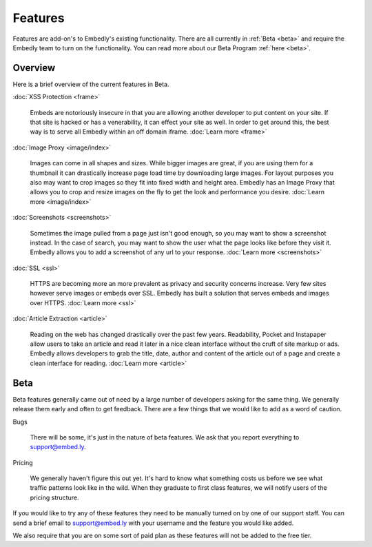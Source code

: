 Features
========

Features are add-on's to Embedly's existing functionality. There are all
currently in :ref:`Beta <beta>` and require the Embedly team to turn on the
functionality. You can read more about our Beta Program :ref:`here <beta>`.

Overview
--------
Here is a brief overview of the current features in Beta.

:doc:`XSS Protection <frame>`

  Embeds are notoriously insecure in that you are allowing another developer
  to put content on your site. If that site is hacked or has a venerability, it
  can effect your site as well. In order to get around this, the best way is to
  serve all Embedly within an off domain iframe. :doc:`Learn more <frame>`


:doc:`Image Proxy <image/index>`

  Images can come in all shapes and sizes. While bigger images are great, if you
  are using them for a thumbnail it can drastically increase page load time by
  downloading large images. For layout purposes you also may want to crop
  images so they fit into fixed width and height area. Embedly has an Image
  Proxy that allows you to crop and resize images on the fly to get the look
  and performance you desire. :doc:`Learn more <image/index>`


:doc:`Screenshots <screenshots>`

  Sometimes the image pulled from a page just isn't good enough, so you may
  want to show a screenshot instead. In the case of search, you may want to
  show the user what the page looks like before they visit it. Embedly allows
  you to add a screenshot of any url to your response.
  :doc:`Learn more <screenshots>`


:doc:`SSL <ssl>`

  HTTPS are becoming more an more prevalent as privacy and security concerns
  increase. Very few sites however serve images or embeds over SSL. Embedly has
  built a solution that serves embeds and images over HTTPS.
  :doc:`Learn more <ssl>`


:doc:`Article Extraction <article>`

  Reading on the web has changed drastically over the past few years.
  Readability, Pocket and Instapaper allow users to take an article and read it
  later in a nice clean interface without the cruft of site markup or ads.
  Embedly allows developers to grab the title, date, author and content of the
  article out of a page and create a clean interface for reading.
  :doc:`Learn more <article>`


.. _beta:

Beta
----
Beta features generally came out of need by a large number of developers asking
for the same thing. We generally release them early and often to get feedback.
There are a few things that we would like to add as a word of caution.

Bugs

  There will be some, it's just in the nature of beta features. We ask that you
  report everything to `support@embed.ly <mailto:support@embed.ly>`_.

Pricing

  We generally haven't figure this out yet. It's hard to know what something
  costs us before we see what traffic patterns look like in the wild. When they
  graduate to first class features, we will notify users of the pricing
  structure.

If you would like to try any of these features they need to be manually turned
on by one of our support staff. You can send a brief email to `support@embed.ly
<mailto:support@embed.ly>`_ with your username and the feature you would like
added.

We also require that you are on some sort of paid plan as these features will
not be added to the free tier.
